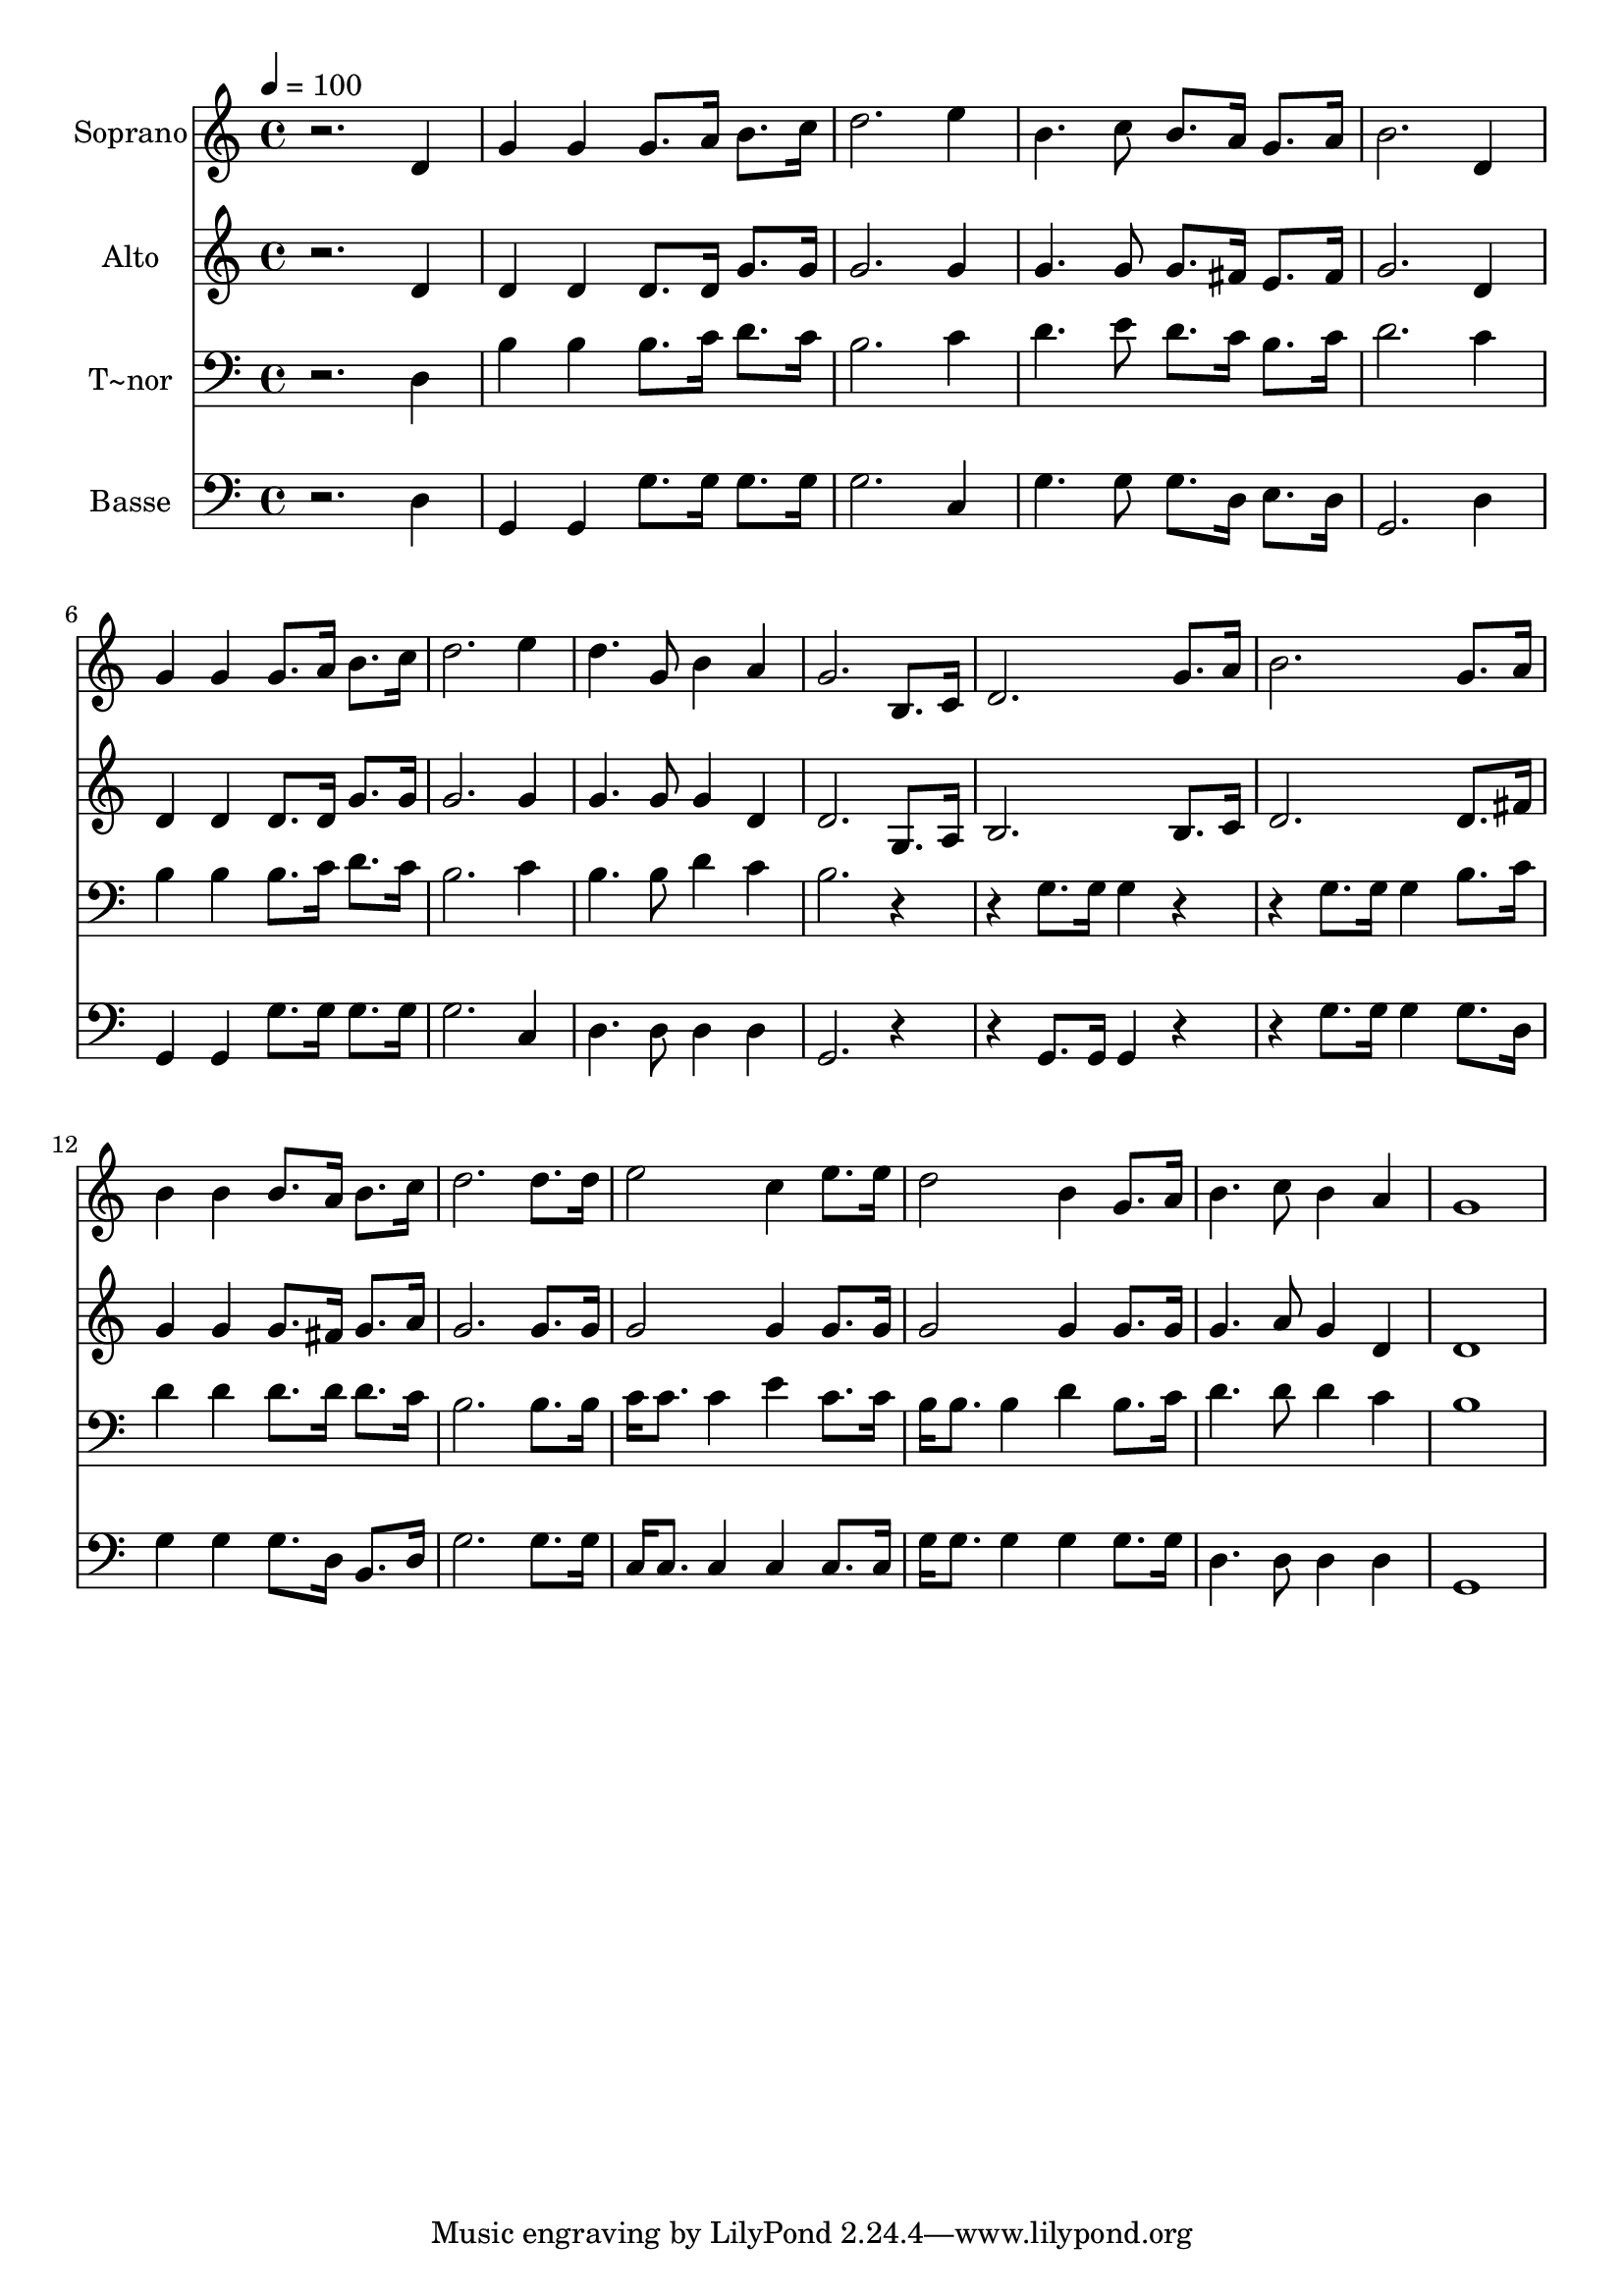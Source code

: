 % Lily was here -- automatically converted by /usr/bin/midi2ly from 546.mid
\version "2.14.0"

\layout {
  \context {
    \Voice
    \remove "Note_heads_engraver"
    \consists "Completion_heads_engraver"
    \remove "Rest_engraver"
    \consists "Completion_rest_engraver"
  }
}

trackAchannelA = {
  
  \time 4/4 
  
  \tempo 4 = 100 
  
}

trackA = <<
  \context Voice = voiceA \trackAchannelA
>>


trackBchannelA = {
  
  \set Staff.instrumentName = "Soprano"
  
}

trackBchannelB = \relative c {
  r2. d'4 
  | % 2
  g g g8. a16 b8. c16 
  | % 3
  d2. e4 
  | % 4
  b4. c8 b8. a16 g8. a16 
  | % 5
  b2. d,4 
  | % 6
  g g g8. a16 b8. c16 
  | % 7
  d2. e4 
  | % 8
  d4. g,8 b4 a 
  | % 9
  g2. b,8. c16 
  | % 10
  d2. g8. a16 
  | % 11
  b2. g8. a16 
  | % 12
  b4 b b8. a16 b8. c16 
  | % 13
  d2. d8. d16 
  | % 14
  e2 c4 e8. e16 
  | % 15
  d2 b4 g8. a16 
  | % 16
  b4. c8 b4 a 
  | % 17
  g1 
  | % 18
  
}

trackB = <<
  \context Voice = voiceA \trackBchannelA
  \context Voice = voiceB \trackBchannelB
>>


trackCchannelA = {
  
  \set Staff.instrumentName = "Alto"
  
}

trackCchannelC = \relative c {
  r2. d'4 
  | % 2
  d d d8. d16 g8. g16 
  | % 3
  g2. g4 
  | % 4
  g4. g8 g8. fis16 e8. fis16 
  | % 5
  g2. d4 
  | % 6
  d d d8. d16 g8. g16 
  | % 7
  g2. g4 
  | % 8
  g4. g8 g4 d 
  | % 9
  d2. g,8. a16 
  | % 10
  b2. b8. c16 
  | % 11
  d2. d8. fis16 
  | % 12
  g4 g g8. fis16 g8. a16 
  | % 13
  g2. g8. g16 
  | % 14
  g2 g4 g8. g16 
  | % 15
  g2 g4 g8. g16 
  | % 16
  g4. a8 g4 d 
  | % 17
  d1 
  | % 18
  
}

trackC = <<
  \context Voice = voiceA \trackCchannelA
  \context Voice = voiceB \trackCchannelC
>>


trackDchannelA = {
  
  \set Staff.instrumentName = "T~nor"
  
}

trackDchannelC = \relative c {
  r2. d4 
  | % 2
  b' b b8. c16 d8. c16 
  | % 3
  b2. c4 
  | % 4
  d4. e8 d8. c16 b8. c16 
  | % 5
  d2. c4 
  | % 6
  b b b8. c16 d8. c16 
  | % 7
  b2. c4 
  | % 8
  b4. b8 d4 c 
  | % 9
  b2. r2 g8. g16 g4 r2 g8. g16 g4 b8. c16 
  | % 12
  d4 d d8. d16 d8. c16 
  | % 13
  b2. b8. b16 
  | % 14
  c c8. c4 e c8. c16 
  | % 15
  b b8. b4 d b8. c16 
  | % 16
  d4. d8 d4 c 
  | % 17
  b1 
  | % 18
  
}

trackD = <<

  \clef bass
  
  \context Voice = voiceA \trackDchannelA
  \context Voice = voiceB \trackDchannelC
>>


trackEchannelA = {
  
  \set Staff.instrumentName = "Basse"
  
}

trackEchannelC = \relative c {
  r2. d4 
  | % 2
  g, g g'8. g16 g8. g16 
  | % 3
  g2. c,4 
  | % 4
  g'4. g8 g8. d16 e8. d16 
  | % 5
  g,2. d'4 
  | % 6
  g, g g'8. g16 g8. g16 
  | % 7
  g2. c,4 
  | % 8
  d4. d8 d4 d 
  | % 9
  g,2. r2 g8. g16 g4 r2 g'8. g16 g4 g8. d16 
  | % 12
  g4 g g8. d16 b8. d16 
  | % 13
  g2. g8. g16 
  | % 14
  c, c8. c4 c c8. c16 
  | % 15
  g' g8. g4 g g8. g16 
  | % 16
  d4. d8 d4 d 
  | % 17
  g,1 
  | % 18
  
}

trackE = <<

  \clef bass
  
  \context Voice = voiceA \trackEchannelA
  \context Voice = voiceB \trackEchannelC
>>


\score {
  <<
    \context Staff=trackB \trackA
    \context Staff=trackB \trackB
    \context Staff=trackC \trackA
    \context Staff=trackC \trackC
    \context Staff=trackD \trackA
    \context Staff=trackD \trackD
    \context Staff=trackE \trackA
    \context Staff=trackE \trackE
  >>
  \layout {}
  \midi {}
}
